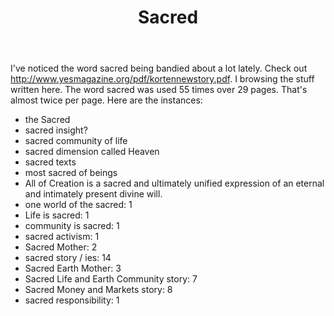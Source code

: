 #+TITLE: Sacred
#+EMAIL: paul@unstate.ca

I've noticed the word sacred being bandied about a lot lately. Check out
http://www.yesmagazine.org/pdf/kortennewstory.pdf. I browsing the stuff written
here. The word sacred was used 55 times over 29 pages. That's almost twice per
page. Here are the instances:

  - the Sacred
  - sacred insight?
  - sacred community of life
  - sacred dimension called Heaven
  - sacred texts
  - most sacred of beings
  - All of Creation is a sacred and ultimately unified expression of an eternal 
    and intimately present divine will.
  - one world of the sacred: 1
  - Life is sacred: 1 
  - community is sacred: 1
  - sacred activism: 1
  - Sacred Mother: 2
  - sacred story / ies: 14
  - Sacred Earth Mother: 3
  - Sacred Life and Earth Community story: 7
  - Sacred Money and Markets story: 8
  - sacred responsibility: 1

